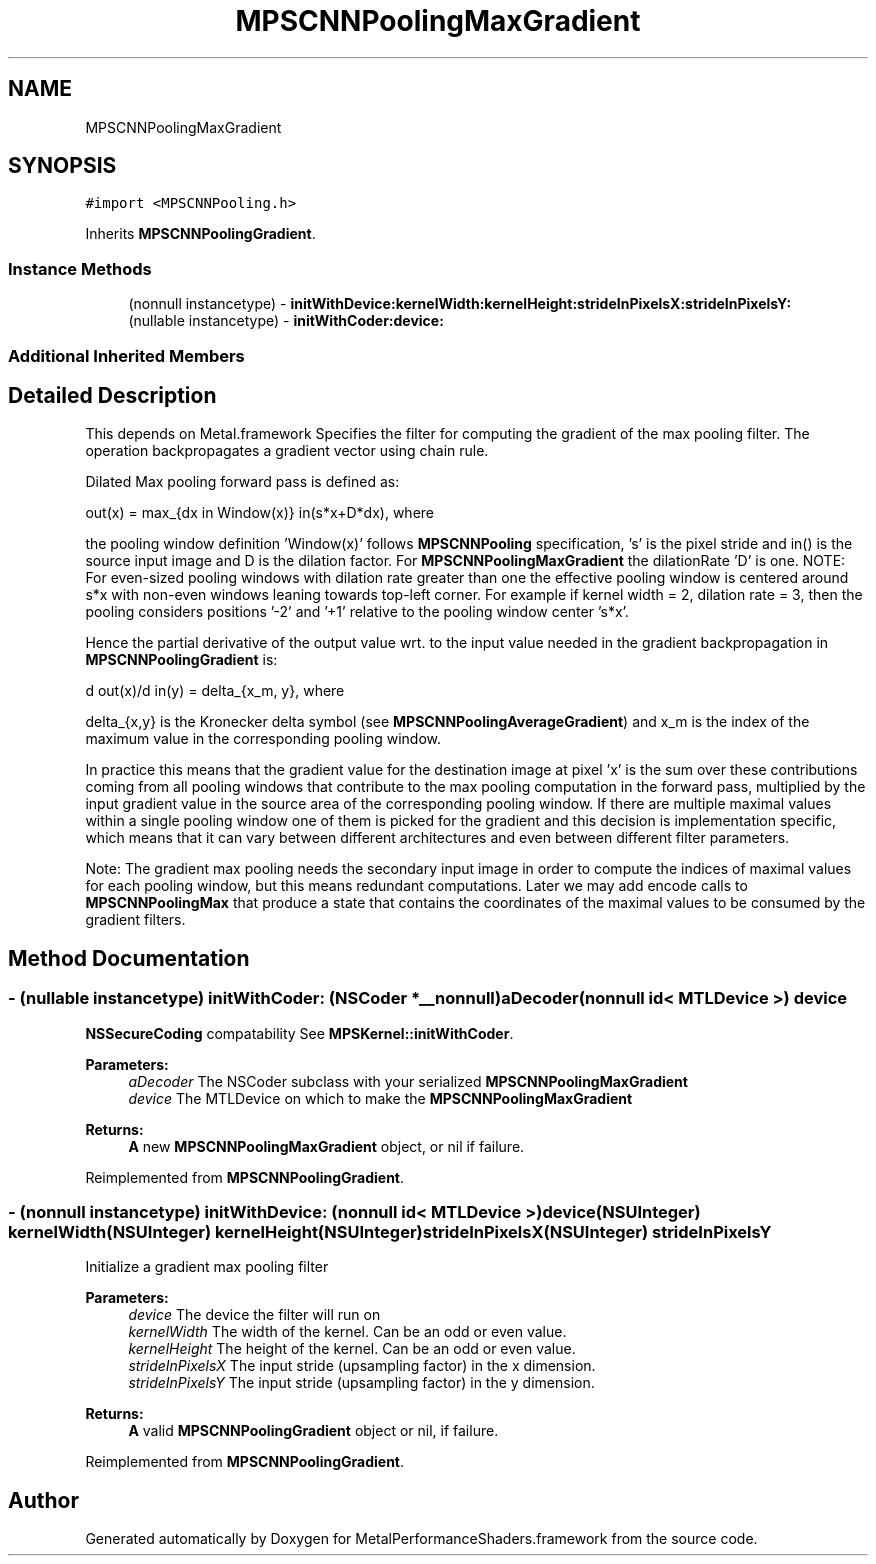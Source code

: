 .TH "MPSCNNPoolingMaxGradient" 3 "Thu Feb 8 2018" "Version MetalPerformanceShaders-100" "MetalPerformanceShaders.framework" \" -*- nroff -*-
.ad l
.nh
.SH NAME
MPSCNNPoolingMaxGradient
.SH SYNOPSIS
.br
.PP
.PP
\fC#import <MPSCNNPooling\&.h>\fP
.PP
Inherits \fBMPSCNNPoolingGradient\fP\&.
.SS "Instance Methods"

.in +1c
.ti -1c
.RI "(nonnull instancetype) \- \fBinitWithDevice:kernelWidth:kernelHeight:strideInPixelsX:strideInPixelsY:\fP"
.br
.ti -1c
.RI "(nullable instancetype) \- \fBinitWithCoder:device:\fP"
.br
.in -1c
.SS "Additional Inherited Members"
.SH "Detailed Description"
.PP 
This depends on Metal\&.framework  Specifies the filter for computing the gradient of the max pooling filter\&. The operation backpropagates a gradient vector using chain rule\&.
.PP
Dilated Max pooling forward pass is defined as: 
.PP
.nf
out(x) = max_{dx \in Window(x)} in(s*x+D*dx), where

.fi
.PP
.PP
the pooling window definition 'Window(x)' follows \fBMPSCNNPooling\fP specification, 's' is the pixel stride and in() is the source input image and D is the dilation factor\&. For \fBMPSCNNPoolingMaxGradient\fP the dilationRate 'D' is one\&. NOTE: For even-sized pooling windows with dilation rate greater than one the effective pooling window is centered around s*x with non-even windows leaning towards top-left corner\&. For example if kernel width = 2, dilation rate = 3, then the pooling considers positions '-2' and '+1' relative to the pooling window center 's*x'\&.
.PP
Hence the partial derivative of the output value wrt\&. to the input value needed in the gradient backpropagation in \fBMPSCNNPoolingGradient\fP is: 
.PP
.nf
d out(x)/d in(y) = delta_{x_m, y}, where

.fi
.PP
.PP
delta_{x,y} is the Kronecker delta symbol (see \fBMPSCNNPoolingAverageGradient\fP) and x_m is the index of the maximum value in the corresponding pooling window\&.
.PP
In practice this means that the gradient value for the destination image at pixel 'x' is the sum over these contributions coming from all pooling windows that contribute to the max pooling computation in the forward pass, multiplied by the input gradient value in the source area of the corresponding pooling window\&. If there are multiple maximal values within a single pooling window one of them is picked for the gradient and this decision is implementation specific, which means that it can vary between different architectures and even between different filter parameters\&.
.PP
Note: The gradient max pooling needs the secondary input image in order to compute the indices of maximal values for each pooling window, but this means redundant computations\&. Later we may add encode calls to \fBMPSCNNPoolingMax\fP that produce a state that contains the coordinates of the maximal values to be consumed by the gradient filters\&. 
.SH "Method Documentation"
.PP 
.SS "\- (nullable instancetype) \fBinitWithCoder:\fP (NSCoder *__nonnull) aDecoder(nonnull id< MTLDevice >) device"
\fBNSSecureCoding\fP compatability  See \fBMPSKernel::initWithCoder\fP\&. 
.PP
\fBParameters:\fP
.RS 4
\fIaDecoder\fP The NSCoder subclass with your serialized \fBMPSCNNPoolingMaxGradient\fP 
.br
\fIdevice\fP The MTLDevice on which to make the \fBMPSCNNPoolingMaxGradient\fP 
.RE
.PP
\fBReturns:\fP
.RS 4
\fBA\fP new \fBMPSCNNPoolingMaxGradient\fP object, or nil if failure\&. 
.RE
.PP

.PP
Reimplemented from \fBMPSCNNPoolingGradient\fP\&.
.SS "\- (nonnull instancetype) \fBinitWithDevice:\fP (nonnull id< MTLDevice >) device(NSUInteger) kernelWidth(NSUInteger) kernelHeight(NSUInteger) strideInPixelsX(NSUInteger) strideInPixelsY"
Initialize a gradient max pooling filter 
.PP
\fBParameters:\fP
.RS 4
\fIdevice\fP The device the filter will run on 
.br
\fIkernelWidth\fP The width of the kernel\&. Can be an odd or even value\&. 
.br
\fIkernelHeight\fP The height of the kernel\&. Can be an odd or even value\&. 
.br
\fIstrideInPixelsX\fP The input stride (upsampling factor) in the x dimension\&. 
.br
\fIstrideInPixelsY\fP The input stride (upsampling factor) in the y dimension\&. 
.RE
.PP
\fBReturns:\fP
.RS 4
\fBA\fP valid \fBMPSCNNPoolingGradient\fP object or nil, if failure\&. 
.RE
.PP

.PP
Reimplemented from \fBMPSCNNPoolingGradient\fP\&.

.SH "Author"
.PP 
Generated automatically by Doxygen for MetalPerformanceShaders\&.framework from the source code\&.
